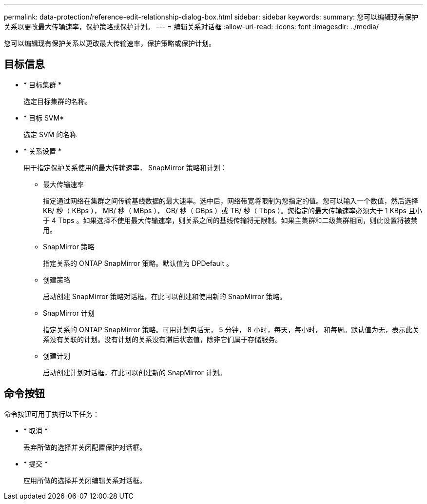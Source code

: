 ---
permalink: data-protection/reference-edit-relationship-dialog-box.html 
sidebar: sidebar 
keywords:  
summary: 您可以编辑现有保护关系以更改最大传输速率，保护策略或保护计划。 
---
= 编辑关系对话框
:allow-uri-read: 
:icons: font
:imagesdir: ../media/


[role="lead"]
您可以编辑现有保护关系以更改最大传输速率，保护策略或保护计划。



== 目标信息

* * 目标集群 *
+
选定目标集群的名称。

* * 目标 SVM*
+
选定 SVM 的名称

* * 关系设置 *
+
用于指定保护关系使用的最大传输速率， SnapMirror 策略和计划：

+
** 最大传输速率
+
指定通过网络在集群之间传输基线数据的最大速率。选中后，网络带宽将限制为您指定的值。您可以输入一个数值，然后选择 KB/ 秒（ KBps ）， MB/ 秒（ MBps ）， GB/ 秒（ GBps ）或 TB/ 秒（ Tbps ）。您指定的最大传输速率必须大于 1 KBps 且小于 4 Tbps 。如果选择不使用最大传输速率，则关系之间的基线传输将无限制。如果主集群和二级集群相同，则此设置将被禁用。

** SnapMirror 策略
+
指定关系的 ONTAP SnapMirror 策略。默认值为 DPDefault 。

** 创建策略
+
启动创建 SnapMirror 策略对话框，在此可以创建和使用新的 SnapMirror 策略。

** SnapMirror 计划
+
指定关系的 ONTAP SnapMirror 策略。可用计划包括无， 5 分钟， 8 小时，每天，每小时， 和每周。默认值为无，表示此关系没有关联的计划。没有计划的关系没有滞后状态值，除非它们属于存储服务。

** 创建计划
+
启动创建计划对话框，在此可以创建新的 SnapMirror 计划。







== 命令按钮

命令按钮可用于执行以下任务：

* * 取消 *
+
丢弃所做的选择并关闭配置保护对话框。

* * 提交 *
+
应用所做的选择并关闭编辑关系对话框。


